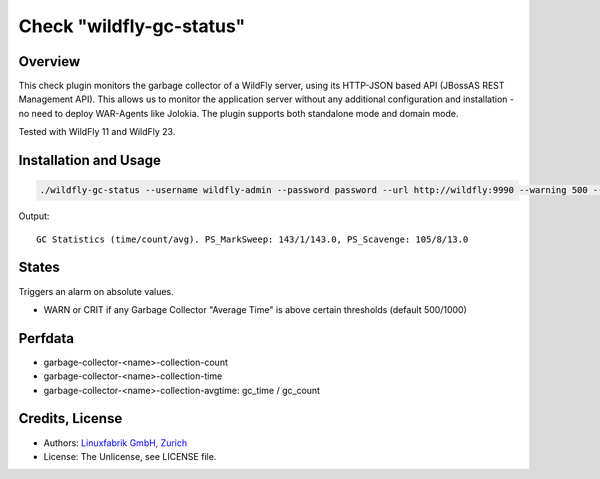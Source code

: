 Check "wildfly-gc-status"
=========================

Overview
--------

This check plugin monitors the garbage collector of a WildFly server, using its HTTP-JSON based API (JBossAS REST Management API). This allows us to monitor the application server without any additional configuration and installation - no need to deploy WAR-Agents like Jolokia. The plugin supports both standalone mode and domain mode.

Tested with WildFly 11 and WildFly 23.


Installation and Usage
----------------------

.. code-block:: bash

    ./wildfly-gc-status --username wildfly-admin --password password --url http://wildfly:9990 --warning 500 --critical 1000

Output::

    GC Statistics (time/count/avg). PS_MarkSweep: 143/1/143.0, PS_Scavenge: 105/8/13.0


States
------

Triggers an alarm on absolute values.

* WARN or CRIT if any Garbage Collector "Average Time" is above certain thresholds (default 500/1000)


Perfdata
--------

* garbage-collector-<name>-collection-count
* garbage-collector-<name>-collection-time
* garbage-collector-<name>-collection-avgtime: gc_time / gc_count


Credits, License
----------------

* Authors: `Linuxfabrik GmbH, Zurich <https://www.linuxfabrik.ch>`_
* License: The Unlicense, see LICENSE file.
